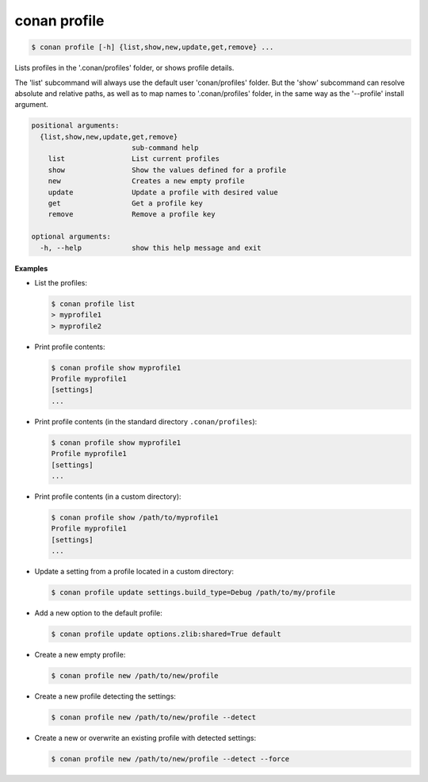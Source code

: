 
.. _conan_profile:

conan profile
=============

.. code-block:: bash

    $ conan profile [-h] {list,show,new,update,get,remove} ...

Lists profiles in the '.conan/profiles' folder, or shows profile details.

The 'list' subcommand will always use the default user 'conan/profiles' folder. But the
'show' subcommand can resolve absolute and relative paths, as well as to map names to
'.conan/profiles' folder, in the same way as the '--profile' install argument.

.. code-block:: text

    positional arguments:
      {list,show,new,update,get,remove}
                            sub-command help
        list                List current profiles
        show                Show the values defined for a profile
        new                 Creates a new empty profile
        update              Update a profile with desired value
        get                 Get a profile key
        remove              Remove a profile key

    optional arguments:
      -h, --help            show this help message and exit


**Examples**

- List the profiles:

  .. code-block:: bash

      $ conan profile list
      > myprofile1
      > myprofile2

- Print profile contents:

  .. code-block:: bash

      $ conan profile show myprofile1
      Profile myprofile1
      [settings]
      ...

- Print profile contents (in the standard directory ``.conan/profiles``):

  .. code-block:: bash

      $ conan profile show myprofile1
      Profile myprofile1
      [settings]
      ...

- Print profile contents (in a custom directory):

  .. code-block:: bash

      $ conan profile show /path/to/myprofile1
      Profile myprofile1
      [settings]
      ...

- Update a setting from a profile located in a custom directory:

  .. code-block:: bash

      $ conan profile update settings.build_type=Debug /path/to/my/profile

- Add a new option to the default profile:

  .. code-block:: bash

      $ conan profile update options.zlib:shared=True default

- Create a new empty profile:

  .. code-block:: bash

      $ conan profile new /path/to/new/profile

- Create a new profile detecting the settings:

  .. code-block:: bash

      $ conan profile new /path/to/new/profile --detect

- Create a new or overwrite an existing profile with detected settings:

  .. code-block:: bash

      $ conan profile new /path/to/new/profile --detect --force
